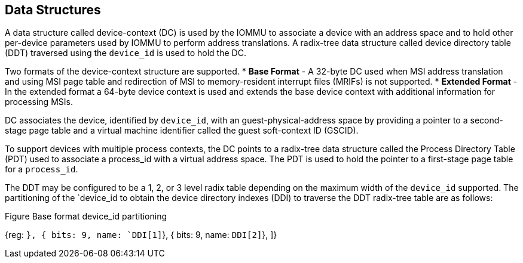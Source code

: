== Data Structures
A data structure called device-context (DC) is used by the IOMMU to associate a device with
an address space and to hold other per-device parameters used by IOMMU to perform address 
translations. A radix-tree data structure called device directory table (DDT) traversed 
using the `device_id` is used to hold the DC. 

Two formats of the device-context structure are supported. 
* *Base Format* - A 32-byte DC used when MSI address translation and using MSI page table
  and redirection of MSI to memory-resident interrupt files (MRIFs) is not supported. 
* *Extended Format* - In the extended format a 64-byte device context is used and extends
   the base device context with additional information for processing MSIs.

DC associates the device, identified by `device_id`,  with an guest-physical-address space
by providing a pointer to a second-stage page table and a virtual machine identifier called
the guest soft-context ID (GSCID). 

To support devices with multiple process contexts, the DC points to a radix-tree data 
structure called the Process Directory Table (PDT) used to associate a process_id with a virtual
address space. The PDT is used to hold the pointer to a first-stage page table for a `process_id`.

The DDT may be configured to be a 1, 2, or 3 level radix table depending on the maximum width
of the `device_id` supported. The partitioning of the `device_id to obtain the device directory
indexes (DDI) to traverse the DDT radix-tree table are as follows:

.Figure Base format device_id partitioning
[wavedrom, target="base-format-device-id-partitioning"]
{reg: [
    { bits: 7, name: `DDI[0]`},
    { bits: 9, name: `DDI[1]`},
    { bits: 9, name: `DDI[2]`},
]}


